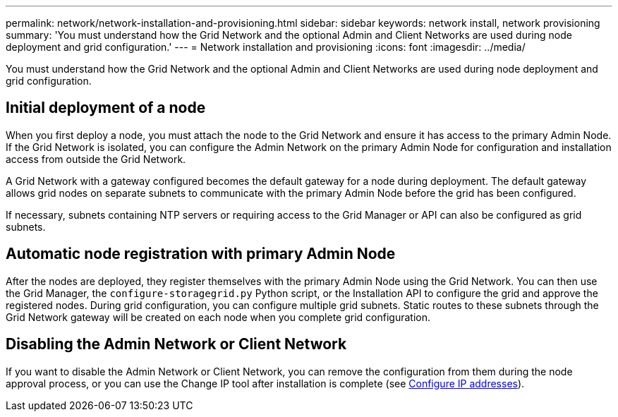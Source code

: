 ---
permalink: network/network-installation-and-provisioning.html
sidebar: sidebar
keywords: network install, network provisioning
summary: 'You must understand how the Grid Network and the optional Admin and Client Networks are used during node deployment and grid configuration.'
---
= Network installation and provisioning
:icons: font
:imagesdir: ../media/

[.lead]
You must understand how the Grid Network and the optional Admin and Client Networks are used during node deployment and grid configuration.

== Initial deployment of a node

When you first deploy a node, you must attach the node to the Grid Network and ensure it has access to the primary Admin Node. If the Grid Network is isolated, you can configure the Admin Network on the primary Admin Node for configuration and installation access from outside the Grid Network.

A Grid Network with a gateway configured becomes the default gateway for a node during deployment. The default gateway allows grid nodes on separate subnets to communicate with the primary Admin Node before the grid has been configured.

If necessary, subnets containing NTP servers or requiring access to the Grid Manager or API can also be configured as grid subnets.

== Automatic node registration with primary Admin Node

After the nodes are deployed, they register themselves with the primary Admin Node using the Grid Network. You can then use the Grid Manager, the `configure-storagegrid.py` Python script, or the Installation API to configure the grid and approve the registered nodes. During grid configuration, you can configure multiple grid subnets. Static routes to these subnets through the Grid Network gateway will be created on each node when you complete grid configuration.

== Disabling the Admin Network or Client Network

If you want to disable the Admin Network or Client Network, you can remove the configuration from them during the node approval process, or you can use the Change IP tool after installation is complete (see xref:../maintain/configuring-ip-addresses.adoc[Configure IP addresses]).
